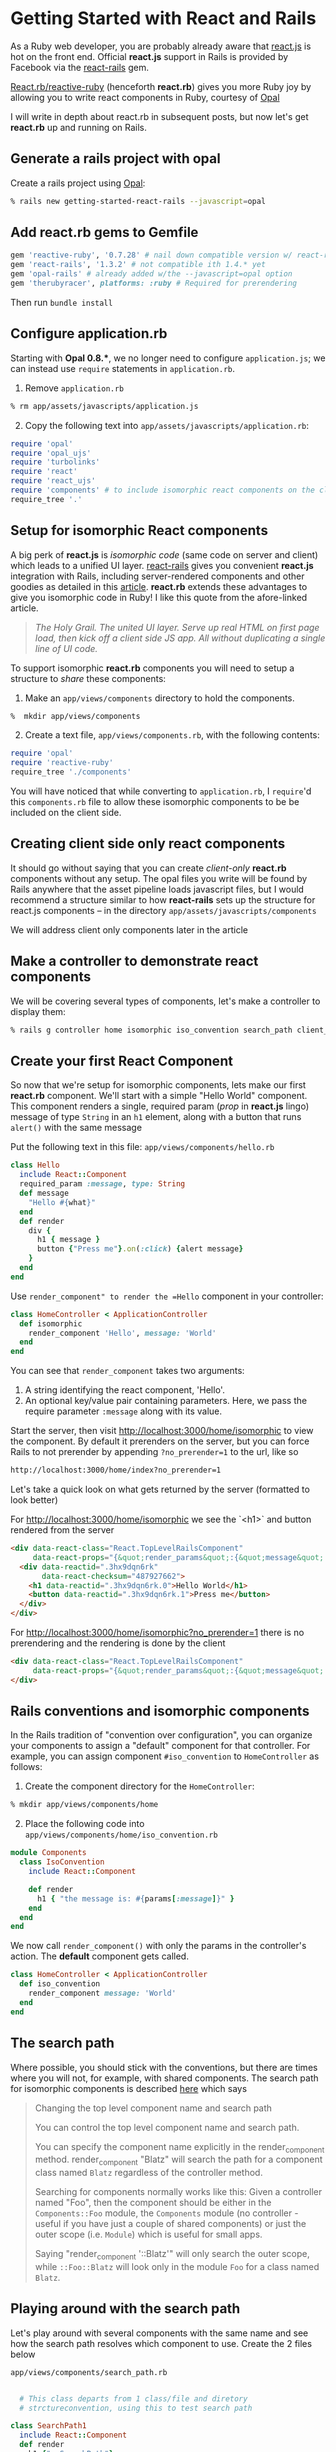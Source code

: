 #+OPTIONS: num:nil toc:nil

#+ATTR_HTML: :target "_blank"
#+ATTR_HTML: :target "_blank"

* Getting Started with React and Rails

As a Ruby web developer, you are probably already aware that [[http://facebook.github.io/react/][react.js]] is hot on
the front end. Official *react.js* support in Rails is provided by
Facebook via the [[https://github.com/reactjs/react-rails][react-rails]] gem.

#+ATTR_HTML: :target "_blank"
[[https://github.com/zetachang/react.rb#changing-the-top-level-component-name-and-search-path][React.rb/reactive-ruby]] (henceforth *react.rb*) gives you more Ruby joy
by allowing you to write react components in Ruby, courtesy of [[http://opalrb.org][Opal]]

I will write in depth about react.rb in subsequent posts, but now
let's get *react.rb* up and running on Rails.

** Generate a rails project with opal

#+ATTR_HTML: :target "_blank"

Create a rails project using [[http://opalrb.org][Opal]]:

#+BEGIN_SRC bash
% rails new getting-started-react-rails --javascript=opal
#+END_SRC

** Add react.rb gems to Gemfile

#+BEGIN_SRC ruby
gem 'reactive-ruby', '0.7.28' # nail down compatible version w/ react-rails
gem 'react-rails', '1.3.2' # not compatible ith 1.4.* yet
gem 'opal-rails' # already added w/the --javascript=opal option
gem 'therubyracer', platforms: :ruby # Required for prerendering
#+END_SRC

Then run =bundle install=

** Configure application.rb

Starting with *Opal 0.8.**, we no longer need to configure =application.js=;
we can instead use =require= statements in =application.rb=.

1.  Remove =application.rb=
#+BEGIN_SRC bash
% rm app/assets/javascripts/application.js
#+END_SRC
1.  [@2] Copy the following text into =app/assets/javascripts/application.rb=:
#+BEGIN_SRC ruby
require 'opal'
require 'opal_ujs'
require 'turbolinks'
require 'react'
require 'react_ujs'
require 'components' # to include isomorphic react components on the client
require_tree '.'
#+END_SRC

** Setup for isomorphic React components

#+ATTR_HTML: :target "_blank"
#+ATTR_HTML: :target "_blank"
A big perk of *react.js* is /isomorphic code/ (same code on server and
client) which leads to a unified UI layer. [[https://github.com/reactjs/react-rails][react-rails]] gives you
convenient *react.js* integration with Rails, including server-rendered
components and other goodies as detailed in this [[http://bensmithett.com/server-rendered-react-components-in-rails/][article]].  *react.rb*
extends these advantages to give you isomorphic code in Ruby!  I like this
quote from the afore-linked article.

#+BEGIN_QUOTE
/The Holy Grail. The united UI layer. Serve up real HTML on first page load,
then kick off a client side JS app. All without duplicating a single line of UI code./
#+END_QUOTE

To support isomorphic *react.rb* components you will need to setup a
structure to /share/ these components:


1. Make an =app/views/components= directory to hold the components.
#+BEGIN_SRC bash
%  mkdir app/views/components
#+END_SRC
1. [@2] Create a text file, =app/views/components.rb=, with the following contents:
#+BEGIN_SRC ruby
require 'opal'
require 'reactive-ruby'
require_tree './components'
#+END_SRC

You will have noticed that while converting to =application.rb=, I
=require='d this =components.rb= file to allow these isomorphic
components to be be included on the client side.

** Creating client side only react components

It should go without saying that you can create /client-only/ *react.rb*
components without any setup.  The opal files you write will be found
by Rails anywhere that the asset pipeline loads javascript files, but
I would recommend a structure similar to how *react-rails* sets up the
structure for react.js components -- in the directory
=app/assets/javascripts/components=

We will address client only components later in the article

** Make a controller to demonstrate react components

We will be covering several types of components, let's make a
controller to display them:

#+BEGIN_SRC bash
% rails g controller home isomorphic iso_convention search_path client_only
#+END_SRC

** Create your first React Component

So now that we're setup for isomorphic components, lets make our first
*react.rb* component.  We'll start with a simple "Hello World" component.
This component renders a single, required param (/prop/ in
*react.js* lingo) message of type =String= in an =h1=
element, along with a button that runs =alert()= with the
same message

Put the following text in this file: =app/views/components/hello.rb=

#+BEGIN_SRC ruby
class Hello
  include React::Component
  required_param :message, type: String
  def message
    "Hello #{what}"
  end
  def render
    div {
      h1 { message }
      button {"Press me"}.on(:click) {alert message}
    }
  end
end
#+END_SRC

Use =render_component" to render the =Hello= component in your controller:

#+BEGIN_SRC ruby
class HomeController < ApplicationController
  def isomorphic
    render_component 'Hello', message: 'World'
  end
end
#+END_SRC

You can see that =render_component= takes two arguments:

1.  A string identifying the react component, 'Hello'.
1.  An optional key/value pair containing parameters.  Here, we pass the
    require parameter =:message= along with its value.

Start the server, then visit http://localhost:3000/home/isomorphic to view the component.
By default it prerenders on the server, but you can force Rails to not
prerender by appending =?no_prerender=1= to the url, like so

#+BEGIN_SRC bash
http://localhost:3000/home/index?no_prerender=1
#+END_SRC

Let's take a quick look on what gets returned by the server (formatted to look better)

For http://localhost:3000/home/isomorphic we see the `<h1>` and button rendered from the server
#+BEGIN_SRC html
  <div data-react-class="React.TopLevelRailsComponent"
       data-react-props="{&quot;render_params&quot;:{&quot;message&quot;:&quot;World&quot;},&quot;component_name&quot;:&quot;Hello&quot;,&quot;controller&quot;:&quot;Home&quot;}">
    <div data-reactid=".3hx9dqn6rk"
         data-react-checksum="487927662">
      <h1 data-reactid=".3hx9dqn6rk.0">Hello World</h1>
      <button data-reactid=".3hx9dqn6rk.1">Press me</button>
    </div>
  </div>
#+END_SRC

For http://localhost:3000/home/isomorphic?no_prerender=1 there is no prerendering and the rendering is done by the client
#+BEGIN_SRC html
  <div data-react-class="React.TopLevelRailsComponent"
       data-react-props="{&quot;render_params&quot;:{&quot;message&quot;:&quot;World&quot;},&quot;component_name&quot;:&quot;Hello&quot;,&quot;controller&quot;:&quot;Home&quot;}">
  </div>
#+END_SRC

** Rails conventions and isomorphic components

In the Rails tradition of "convention over configuration", you can
organize your components to assign a
"default" component for that controller.  For example, you can
assign component =#iso_convention= to =HomeController= as follows:

1.  Create the component directory for the =HomeController=:
#+BEGIN_SRC bash
% mkdir app/views/components/home
#+END_SRC
1.  [@2] Place the following code into
    =app/views/components/home/iso_convention.rb=
#+BEGIN_SRC ruby
  module Components
    class IsoConvention
      include React::Component

      def render
        h1 { "the message is: #{params[:message]}" }
      end
    end
  end
#+END_SRC

We now call =render_component()= with only the params in the
controller's action.  The *default* component gets called.

#+BEGIN_SRC ruby
class HomeController < ApplicationController
  def iso_convention
    render_component message: 'World'
  end
end
#+END_SRC

** The search path

  Where possible, you should stick with the conventions, but there are
  times where you will not, for example, with shared components.  The
  search path for isomorphic components is described [[https://github.com/zetachang/react.rb#changing-the-top-level-component-name-and-search-path][here]] which says

#+BEGIN_QUOTE
Changing the top level component name and search path

You can control the top level component name and search path.

You can specify the component name explicitly in the
render_component method. render_component "Blatz" will search the
path for a component class named =Blatz= regardless of the controller
method.

Searching for components normally works like this: Given a
controller named "Foo", then the component should be either in the
=Components::Foo= module, the =Components= module (no controller -
useful if you have just a couple of shared components) or just the
outer scope (i.e. =Module=) which is useful for small apps.

Saying "render_component '::Blatz'" will only search the outer scope,
while ~::Foo::Blatz~ will look only in the module ~Foo~ for a class
named ~Blatz~.
#+END_QUOTE

** Playing around with the search path
Let's play around with several components with the same name and see
how the search path resolves which component to use.  Create the 2 files below

=app/views/components/search_path.rb=
#+BEGIN_SRC ruby

  # This class departs from 1 class/file and diretory
  # strctureconvention, using this to test search path

class SearchPath1
  include React::Component
  def render
    h1 {"::SearchPath"}
  end
end

module Home
  class SearchPath1
    include React::Component
    def render
      h1 {"Home::SearchPath"}
    end
  end
end

module Components
  class SearchPath
    include React::Component
    def render
      h2 { 'Components::SearchPath' }
    end
  end
end

module Components
  module Home
    class SearchPath1
      include React::Component
      def render
        h2 { 'Components::Home::SearchPath' }
      end
    end
  end
end
#+END_SRC

For ~HomeController~ to render the "default" component, call =render_component()=.

#+BEGIN_SRC ruby
class HomeController < ApplicationController
  def search_path
    render_component
  end
end
#+END_SRC

Browsing http://localhost:3000/home/search_path rendered =Components::Home::Top=.

Specifying the component by name, yields the same result =Components::Home::Top=
#+BEGIN_SRC ruby
class HomeController < ApplicationController
  def search_path
    render_component "SearchPath"
  end
end
#+END_SRC

#+BEGIN_QUOTE
/I want to note this is what I expect to happen, and sometimes it happens, sometimes the components get resolved differently - asking Mitch about it./
#+END_QUOTE

*** Order restarting each time, not quite expected, usually get this order
| Class name changed from SearchPath | Component Rendered           |
|------------------------------------+------------------------------|
| none                               | Home::SearchPath             |
| Home::SearchPath                   | ::SearchPath                 |
| ::SearchPath                       | Components::Home::SearchPath |
| Components::Home::SearchPath       | Components::SearchPath       |
|                                    |                              |

*** Order I expected, that I got a few times - can't presently duplicate
| Class name changed from SearchPath | Component Rendered           |
|------------------------------------+------------------------------|
| none                               | Components::Home::SearchPath |
| Components::Home::SearchPath       | Components::SearchPath       |
| Components::SearchPath             | Home::SearchPath             |
| Home::SearchPath                   | ::SearchPath                 |
|                                    |                              |

So let's change the name of =Components::Home::Top= to =Top1= and refresh,
the component rendered is =Components::Top=, if we change
=Components::Top='s name to ~Top1~ the component rendered is =Home::Top=.
If we rename ~Home::Top~ to ~Top1~ we finally get =::Top=

If we rename all the =Top1= classes back to =Top=, we can force the
search path in the =render_component()= call

#+BEGIN_SRC ruby
class HomeController < ApplicationController
  def search_path
    render_component "SearchPath"
    # render_component "Components::SearchPath"
    # render_component "Components::Home::SearchPath"
    # render_component "Home::SearchPath"
    # render_component "::SearchPath"
  end
end
#+END_SRC

*** Client side only component
If you want to make client only components, to follow conventions with
*react-rails*, make a =components= subdirectory in
=app/views/javascripts= and put them there. Like so:

1.  Make the directory:
#+BEGIN_SRC bash
% mkdir app/assets/javascripts/components
#+END_SRC
1.  [@2] Create =app/assets/javascripts/components/client_only.rb=
    with the following contents:
#+BEGIN_SRC ruby
class ClientOnly
  include React::Component
  required_param :message, type: String

  def render
    h1 { "Client only: #{params[:message]}" }
  end
end
#+END_SRC

Then in the template for the =client_only= action , you can render the
component client side via the =react_component()= method provided by
*react-rails*. This works because *react.rb* wraps calls to
*react.js*, so the components are *react.js* components:

#+BEGIN_SRC html
<h1>Home#client_only</h1>
<p>Find me in app/views/home/client_only.html.erb</p>
<%= react_component 'ClientOnly', message: 'World' %>
#+END_SRC

** That's all for now.
All this code exists in a rails project [[https://github.com/fkchang/getting-started-react-rails][here.]] This should be enough to
get one started.  Follow-on *react.rb* articles to follow.  Enjoy
*react.rb* and Rails!
